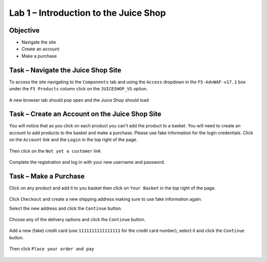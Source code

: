 Lab 1 – Introduction to the Juice Shop
--------------------------------------

Objective
~~~~~~~~~

- Navigate the site

- Create an account

- Make a purchase


Task – Navigate the Juice Shop Site
~~~~~~~~~~~~~~~~~~~~~~~~~~~~~~~~~~~

To access the site navigating to the ``Components`` tab and using the ``Access`` dropdown in the ``F5-AdvWAF-v17.1`` box under the ``F5 Products`` column click on the ``JUICESHOP_VS`` option.

    .. image:: ../images/udf_juice_shop_link.png

A new browser tab should pop open and the Juice Shop should load

    .. image:: ../images/udf_juice_shop.png


Task – Create an Account on the Juice Shop Site
~~~~~~~~~~~~~~~~~~~~~~~~~~~~~~~~~~~~~~~~~~~~~~~

You will notice that as you click on each product you can't add the product to a basket. You will need to create an account to add products to the basket and make a purchase. Please use fake information for the login credentials. Click on the ``Account`` link and the ``Login`` in the top right of the page.

    .. image:: ../images/udf_juice_shop_account.png

Then click on the ``Not yet a customer`` link

    .. image:: ../images/udf_juice_shop_signup.png

Complete the registration and log in with your new username and password.


Task – Make a Purchase
~~~~~~~~~~~~~~~~~~~~~~

Click on any product and add it to you basket then click on ``Your Basket`` in the top right of the page.

    .. image:: ../images/juice_shop_basket.png

Click ``Checkout`` and create a new shipping address making sure to use fake information again.

Select the new address and click the ``Continue`` button.

    .. image:: ../images/juice_shop_address.png

Choose any of the delivery options and click the ``Continue`` button.

    .. image:: ../images/juice_shop_delivery.png

Add a new (fake) credit card (use ``1111111111111111`` for the credit card number), select it and click the ``Continue`` button.

    .. image:: ../images/juice_shop_cc.png

Then click ``Place your order and pay``

    .. image:: ../images/juice_shop_pay.png    